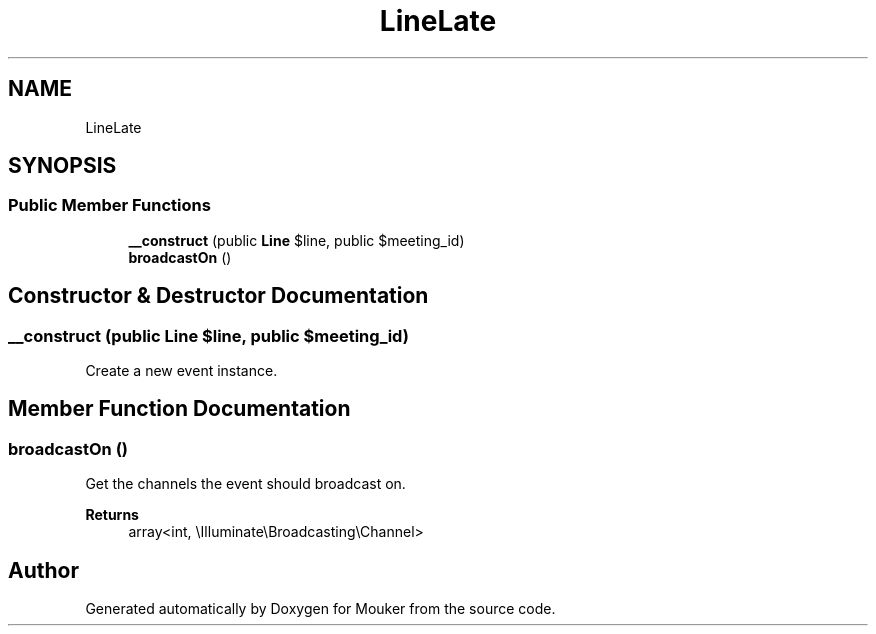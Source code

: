 .TH "LineLate" 3 "Mouker" \" -*- nroff -*-
.ad l
.nh
.SH NAME
LineLate
.SH SYNOPSIS
.br
.PP
.SS "Public Member Functions"

.in +1c
.ti -1c
.RI "\fB__construct\fP (public \fBLine\fP $line, public $meeting_id)"
.br
.ti -1c
.RI "\fBbroadcastOn\fP ()"
.br
.in -1c
.SH "Constructor & Destructor Documentation"
.PP 
.SS "__construct (public \fBLine\fP $line, public $meeting_id)"
Create a new event instance\&. 
.SH "Member Function Documentation"
.PP 
.SS "broadcastOn ()"
Get the channels the event should broadcast on\&.

.PP
\fBReturns\fP
.RS 4
array<int, \\Illuminate\\Broadcasting\\Channel> 
.RE
.PP


.SH "Author"
.PP 
Generated automatically by Doxygen for Mouker from the source code\&.
